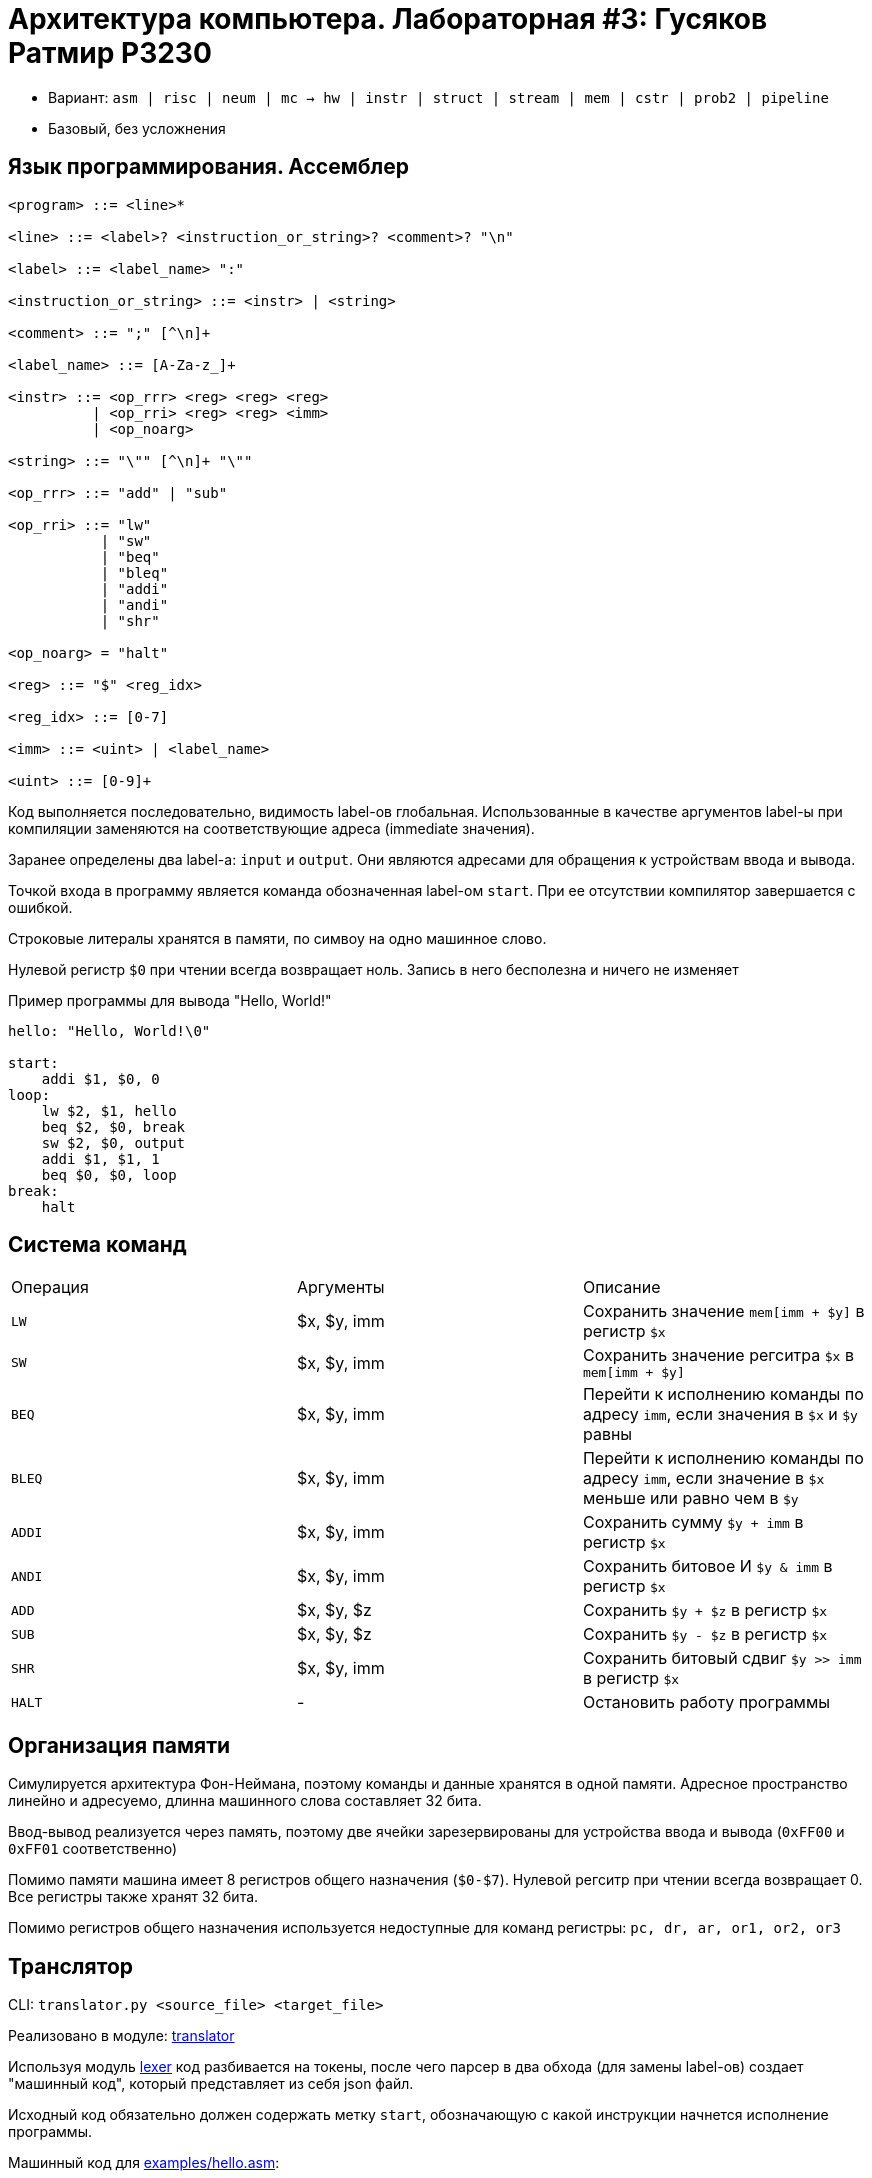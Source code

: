 = Архитектура компьютера. Лабораторная #3: Гусяков Ратмир P3230

- Вариант: `asm | risc | neum | mc -> hw | instr | struct | stream | mem | cstr | prob2 | pipeline`
- Базовый, без усложнения

== Язык программирования. Ассемблер

[source,ebnf]
----
<program> ::= <line>*

<line> ::= <label>? <instruction_or_string>? <comment>? "\n"

<label> ::= <label_name> ":"

<instruction_or_string> ::= <instr> | <string>

<comment> ::= ";" [^\n]+

<label_name> ::= [A-Za-z_]+

<instr> ::= <op_rrr> <reg> <reg> <reg>
          | <op_rri> <reg> <reg> <imm>
          | <op_noarg>

<string> ::= "\"" [^\n]+ "\""

<op_rrr> ::= "add" | "sub"

<op_rri> ::= "lw"
           | "sw"
           | "beq"
           | "bleq"
           | "addi"
           | "andi"
           | "shr"

<op_noarg> = "halt"

<reg> ::= "$" <reg_idx>

<reg_idx> ::= [0-7]

<imm> ::= <uint> | <label_name>

<uint> ::= [0-9]+
----

Код выполняется последовательно, видимость label-ов глобальная. Использованные в качестве аргументов label-ы при компиляции заменяются на соответствующие адреса (immediate значения).

Заранее определены два label-а: `input` и `output`. Они являются адресами для обращения к устройствам ввода и вывода.

Точкой входа в программу является команда обозначенная label-ом `start`. При ее отсутствии компилятор завершается с ошибкой.

Строковые литералы хранятся в памяти, по симвоу на одно машинное слово.

Нулевой регистр ``$0`` при чтении всегда возвращает ноль. Запись в него бесполезна и ничего не изменяет

Пример программы для вывода "Hello, World!"

[source]
----
hello: "Hello, World!\0"

start:
    addi $1, $0, 0
loop:
    lw $2, $1, hello
    beq $2, $0, break
    sw $2, $0, output
    addi $1, $1, 1
    beq $0, $0, loop
break:
    halt
----

== Система команд

|===
| Операция | Аргументы     | Описание
|`LW`      | $x, $y, imm   | Сохранить значение `mem[imm + $y]` в регистр `$x` 
|`SW`      | $x, $y, imm   | Сохранить значение регситра `$x` в `mem[imm + $y]`
|`BEQ`     | $x, $y, imm   | Перейти к исполнению команды по адресу `imm`, если значения в `$x` и `$y` равны
|`BLEQ`    | $x, $y, imm   | Перейти к исполнению команды по адресу `imm`, если значение в `$x` меньше или равно чем в `$y`
|`ADDI`    | $x, $y, imm   | Сохранить сумму `$y + imm` в регистр `$x`
|`ANDI`    | $x, $y, imm   | Сохранить битовое И `$y & imm` в регистр `$x`
|`ADD`     | $x, $y, $z    | Сохранить `$y + $z` в регистр `$x`
|`SUB`     | $x, $y, $z    | Сохранить `$y - $z` в регистр `$x`
|`SHR`     | $x, $y, imm   | Сохранить битовый сдвиг `$y >> imm` в регистр `$x`
|`HALT`    | -             | Остановить работу программы
|===

== Организация памяти

Симулируется архитектура Фон-Неймана, поэтому команды и данные хранятся в одной памяти. Адресное пространство линейно и адресуемо, длинна машинного слова составляет 32 бита.

Ввод-вывод реализуется через память, поэтому две ячейки зарезервированы для устройства ввода и вывода (`0xFF00` и `0xFF01` соответственно)

Помимо памяти машина имеет 8 регистров общего назначения (`$0-$7`). Нулевой регситр при чтении всегда возвращает 0. Все регистры также хранят 32 бита.

Помимо регистров общего назначения используется недоступные для команд регистры: `pc, dr, ar, or1, or2, or3`

== Транслятор

CLI: `translator.py <source_file> <target_file>`

Реализовано в модуле: link:src/translator.py[translator]

Используя модуль link:src/lexer.py[lexer] код разбивается на токены, после чего парсер в два обхода (для замены label-ов) создает "машинный код", который представляет из себя json файл.


Исходный код обязательно должен содержать метку `start`, обозначающую с какой инструкции начнется исполнение программы.

Машинный код для link:examples/hello.asm[examples/hello.asm]:

[source]
----
[
  14, // Метка start
  [
    72, 101, 108, 108, 111, 44, 32, 87, 111, 114, 108, 100, 33, 0, // Байты строки
    [5, [1], [0], [0]], // Команды формата [opcode, ...args]
    [1, [2], [1], [0]],
    [3, [2], [0], [20]],
    [2, [2], [0], [65281]],
    [5, [1], [1], [1]],
    [3, [0], [0], [15]],
    [9]
  ]
]
----

== Модель процессора

CLI: `machine.py <machine_code_file> <input_file>`

Реализовано в модуле: link:src/machine.py[machine]

=== DataPath

[source,text]
----
           +-----------------+                                                   
           |       OR1       |                                                   
           |       OR2       |                                                   
           |       OR3       |                                                   
      /-+  |       DR        |<-------------------+-------------+                 
   +-|M |<-|       AR        |-------------+      |             |               
   | |U |  |       PC        |  |-\        |      v             v            
   | |X |<=|       R0        |  | D|       |  +----------+ +--------+                           
   |  \-+  |       R1        |<=| M|<------+->|          | |   IO   |                        
   |       |       ...       |  | U|<---+  |  |  Memory  | +--------+                           
   |       |       R7        |  | X|<-+ |  |  |          |      ^                        
   |       +-----------------+  |-/   | |  |  |          |      |            
   +--------+  ‖         ‖            | |  |  |          |      |            
regs[ar]    |  ‖         ‖            | |  |  |          |      |            
            v  v         v            | |  |  |          |      |            
           +-------+ +-------+        | |  |  +----------+      |            
  +-------->\ MUX /   \ MUX /<--+     | |  |       ^            |  
  |          +---+     +---+    |     | |  |       |            |
  |            |         |      |     | |  |       |            |  
  |            v         v      |     | |  |  +----------------------+        
  |           +--+     +--+     |     | |  +->| Address Code Decoder |                       
  |            \  \---/  /      |     | |     |                      |            
  |          +->\  ALU  /       |     | |     +----------------------+     
  |          |   +-----+        |     | |           ^          ^
  |          |    |   |         |     | |           |          |   
  |          |    v   +---------|-----+ |           |          |   
  |          | +----+ |         |       |           |          |   
  |          | |C  Z| |         |       |           |          |   
  |          | +----+ |         |       |           |          |   
  |          |        v         |       |           |          |   
 x_sel    alu_ctrl  feedback   y_sel  rwr_sel      mem_wr     mem_rd
----

Реализован в классе `DataPath`

Сигналы (обрабатываются за один такт, реализованы в виде методов класса):

* `mem_wr` - Записать данные `DR` в ячейку памяти с адресом из `AR`
* `mem_rd` - Записать данные из ячейки памяти по адресу `AR` в `DR`

При вводе/выводе (реализованом через память) данные помимо памяти также добавляются в `output_buffer` / читаются из `input_buffer`

Запись из АЛУ в регистры также реализована ввиде метода `write_register`, который вызывается каждый такт. Аргументами метода являются `*_sel` и `alu_ctrl`

Описание "селекторов":

* `x_sel` - Выбор первого операнда для АЛУ-операций. Может быть одним из регистров, либо `IND_AR` (прочитать данные из регистра, индекс которого хранится в нижних битах  `AR`). По умолчанию `$0`
* `y_sel` - Выбор второго операнда для АЛУ-операций. Может быть одним из регистров. По умолчанию `$0`
* `alu_ctrl` - Выбор операции выполняемой АЛУ. По умолчанию `only_x`, то есть просто возврат первого операнда
* `rwr_sel` - Выбор регистра в который надо записать результат АЛУ.  Может быть одним из регистров, либо `IND_AR` (записать данные в регистр, индекс которого хранится в нижних битах `AR`). По умолчанию `$0`

Флаги:

* `zero` - Если результат АЛУ равен 0
* `carry` - Если при выполнении операции АЛУ возник перенос

=== ControlUnit

[source,text]
----
                    +-----------------------------+
                    |                             |
                    |          Data Path          |
                    |                             |
                    +-----------------------------+
                                   ^
                                   |
+-------------------------------------------------------------------+
|                           control_signals                         |
|                                                                   |
|                           Control Circuit                         |
+-------------------------------------------------------------------+
  |   |    |                                                ^ 
 +1  set  sel                                               | 
  |   |    |                                                | 
 +-----+   |                                                | 
 \ MUX /<--+                                                | 
  +---+                                +---------------+    | 
    |  +-------+                       |               |    | 
    +->|  MPC  |-----------------------|   MP memory   |----+ 
       +-------+                       |               |      
           ^                           +---------------+      
           |
        latch_mpc                                                          
----

Реализован в классе `ControlUnit`

Каждый такт вызывается метод соответствующий сигналу `latch_mpc` и исполняется микроиснтрукция из памяти.

== Тестирование

Имплементированы при помощи библиотеки `pytest-golden` в модуле link:src/golden_test.py[golden_test]

Запустить тесты: `poetry run pytest . -v`

Обновить конфигурацию golden tests: `poetry run pytest . -v --update-goldens`

CI при помощи Github Actions:

[source,yaml]
----
name: CI

on:
  push:
    branches:
      - main

defaults:
  run:
    working-directory: ./

jobs:
  test:
    runs-on: ubuntu-latest

    steps:
      - name: Checkout code
        uses: actions/checkout@v4

      - name: Set up Python
        uses: actions/setup-python@v4
        with:
          python-version: 3.11

      - name: Install dependencies
        run: |
          python -m pip install --upgrade pip
          pip install poetry
          poetry install

      - name: Run tests and collect coverage
        run: |
          poetry run coverage run -m pytest .
          poetry run coverage report -m
        env:
          CI: true

  lint:
    runs-on: ubuntu-latest

    steps:
      - name: Checkout code
        uses: actions/checkout@v4

      - name: Set up Python
        uses: actions/setup-python@v4
        with:
          python-version: 3.11

      - name: Install dependencies
        run: |
          python -m pip install --upgrade pip
          pip install poetry
          poetry install

      - name: Check code formatting with Ruff
        run: poetry run ruff format --check .

      - name: Run Ruff linters
        run: poetry run ruff check .

      - name: Type checking with mypy
        run: poetry run mypy
----

Пример использования и журнал работы процессора на примере link:examples/cat.asm[cat.asm]:

[source,bash]
----
$ python3 src/translator.py examples/cat.asm target.out
$ cat target.out
[0, [[1, [1], [0], [65280]], [3, [1], [0], [4]], [2, [1], [0], [65281]], [3, [0], [0], [0]], [9]]]
$ echo 'cat' | python3 src/machine.py target.out /dev/stdin
DEBUG:root:executing: op:only_x($8, $0) -> $6 RD
DEBUG:root:control_unit: tick:  0 mpc:  0 regs:   0,    0,    0,    0,    0,    0,    0,    0,    0,    0,    0,    0
DEBUG:root:executing: jmp:only_x(7, 0) LW -> 10
DEBUG:root:control_unit: tick:  1 mpc:  1 regs:   0,    0,    0,    0,    0,    0,    0, LW  ,    0,    0,    0,    0
DEBUG:root:executing: op:mask_snd_r($7, $0) -> $6
DEBUG:root:control_unit: tick:  2 mpc: 10 regs:   0,    0,    0,    0,    0,    0,    0, LW  ,    0,    0,    0,    0
DEBUG:root:executing: op:only_x($-1, $0) -> $10
DEBUG:root:control_unit: tick:  3 mpc: 11 regs:   0,    0,    0,    0,    0,    0,    0, LW  ,    0,    0,    0,    0
DEBUG:root:executing: op:mask_imm($7, $0) -> $11
DEBUG:root:control_unit: tick:  4 mpc: 12 regs:   0,    0,    0,    0,    0,    0,    0, LW  ,    0,    0,    0,    0
DEBUG:root:executing: op:mask_fst_r($7, $0) -> $9
DEBUG:root:control_unit: tick:  5 mpc: 13 regs:   0,    0,    0,    0,    0,    0,    0, LW  ,    0,    0,    0, 65280
DEBUG:root:executing: op:add($10, $11) -> $6
DEBUG:root:control_unit: tick:  6 mpc: 14 regs:   0,    0,    0,    0,    0,    0,    0, LW  ,    0,    1,    0, 65280
DEBUG:root:executing: op:only_x($0, $0) -> $0 RD
DEBUG:root:control_unit: tick:  7 mpc: 15 regs:   0,    0,    0,    0,    0,    0, 65280, LW  ,    0,    1,    0, 65280
DEBUG:root:input: c
DEBUG:root:executing: op:only_x($9, $0) -> $6

# ......

DEBUG:root:executing: jump 0
DEBUG:root:control_unit: tick:228 mpc: 35 regs:   0,    0,    0,    0,    0,    0,    0, BEQ ,    4,    0,    0,    4
DEBUG:root:executing: op:only_x($8, $0) -> $6 RD
DEBUG:root:control_unit: tick:229 mpc:  0 regs:   0,    0,    0,    0,    0,    0,    0, BEQ ,    4,    0,    0,    4
DEBUG:root:executing: jmp:only_x(7, 0) LW -> 10
DEBUG:root:control_unit: tick:230 mpc:  1 regs:   0,    0,    0,    0,    0,    0,    4, HALT,    4,    0,    0,    4
DEBUG:root:executing: jmp:only_x(7, 0) SW -> 19
DEBUG:root:control_unit: tick:231 mpc:  2 regs:   0,    0,    0,    0,    0,    0,    4, HALT,    4,    0,    0,    4
DEBUG:root:executing: jmp:only_x(7, 0) BEQ -> 27
DEBUG:root:control_unit: tick:232 mpc:  3 regs:   0,    0,    0,    0,    0,    0,    4, HALT,    4,    0,    0,    4
DEBUG:root:executing: jmp:only_x(7, 0) BLEQ -> 36
DEBUG:root:control_unit: tick:233 mpc:  4 regs:   0,    0,    0,    0,    0,    0,    4, HALT,    4,    0,    0,    4
DEBUG:root:executing: jmp:only_x(7, 0) ADDI -> 45
DEBUG:root:control_unit: tick:234 mpc:  5 regs:   0,    0,    0,    0,    0,    0,    4, HALT,    4,    0,    0,    4
DEBUG:root:executing: jmp:only_x(7, 0) ANDI -> 51
DEBUG:root:control_unit: tick:235 mpc:  6 regs:   0,    0,    0,    0,    0,    0,    4, HALT,    4,    0,    0,    4
DEBUG:root:executing: jmp:only_x(7, 0) SHR -> 57
DEBUG:root:control_unit: tick:236 mpc:  7 regs:   0,    0,    0,    0,    0,    0,    4, HALT,    4,    0,    0,    4
DEBUG:root:executing: jmp:only_x(7, 0) ADD -> 63
DEBUG:root:control_unit: tick:237 mpc:  8 regs:   0,    0,    0,    0,    0,    0,    4, HALT,    4,    0,    0,    4
DEBUG:root:executing: jmp:only_x(7, 0) HALT -> 70
DEBUG:root:control_unit: tick:238 mpc:  9 regs:   0,    0,    0,    0,    0,    0,    4, HALT,    4,    0,    0,    4
DEBUG:root:executing: op:only_x($0, $0) -> $0 STOP
DEBUG:root:control_unit: tick:239 mpc: 70 regs:   0,    0,    0,    0,    0,    0,    4, HALT,    4,    0,    0,    4
cat
----

Пример проверки исходного кода:

[source,bash]
----
$ poetry run pytest . -v
============================= test session starts ==============================
platform linux -- Python 3.10.12, pytest-7.4.4, pluggy-1.5.0 -- /home/bonbon/.cache/pypoetry/virtualenvs/asm-sim-M9AJxD4x-py3.10/bin/python
cachedir: .pytest_cache
rootdir: /home/bonbon/itmo/arch/lab3
configfile: pyproject.toml
plugins: golden-0.2.2
collected 5 items                                                              

src/golden_test.py::test_translator_asm_and_machine[golden/fib.yml] PASSED [ 20%]
src/golden_test.py::test_translator_asm_and_machine[golden/hello.yml] PASSED [ 40%]
src/golden_test.py::test_translator_asm_and_machine[golden/hello_user_name.yml] PASSED [ 60%]
src/golden_test.py::test_translator_asm_and_machine[golden/cat.yml] PASSED [ 80%]
src/golden_test.py::test_translator_asm_and_machine[golden/gcd.yml] PASSED [100%]

============================== 5 passed in 2.46s ===============================
$ poetry run ruff check .
$ poetry run ruff format .
7 files left unchanged
$ poetry run mypy
Success: no issues found in 7 source files
----

== Статистика

[source]
----
| ФИО                       | алг   | LoC | code байт | code инстр. | инстр | такт | вариант |
| Гусяков Ратмир Кириллович | hello | 11  | -         | 7           | 69    | 895  | asm | risc | neum | mc -> hw | instr | struct | stream | mem | cstr | prob2 | pipeline |
| Гусяков Ратмир Кириллович | prob2 | 34  | -         | 26          | 145   | 2222 | asm | risc | neum | mc -> hw | instr | struct | stream | mem | cstr | prob2 | pipeline |
| Гусяков Ратмир Кириллович | gcd   | 30  | -         | 20          | 148   | 2049 | asm | risc | neum | mc -> hw | instr | struct | stream | mem | cstr | prob2 | pipeline |
----
